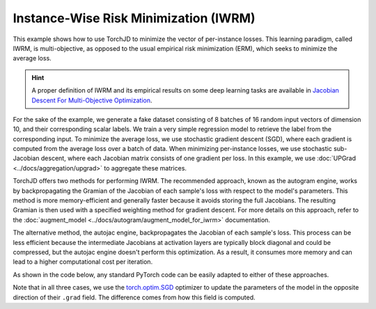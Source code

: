Instance-Wise Risk Minimization (IWRM)
======================================

This example shows how to use TorchJD to minimize the vector of per-instance losses. This learning
paradigm, called IWRM, is multi-objective, as opposed to the usual empirical risk minimization
(ERM), which seeks to minimize the average loss.

.. hint::
    A proper definition of IWRM and its empirical results on some deep learning tasks are
    available in `Jacobian Descent For Multi-Objective Optimization
    <https://arxiv.org/pdf/2406.16232>`_.

For the sake of the example, we generate a fake dataset consisting of 8 batches of 16 random input
vectors of dimension 10, and their corresponding scalar labels. We train a very simple regression
model to retrieve the label from the corresponding input. To minimize the average loss, we use
stochastic gradient descent (SGD), where each gradient is computed from the average loss over a
batch of data. When minimizing per-instance losses, we use stochastic sub-Jacobian descent, where
each Jacobian matrix consists of one gradient per loss. In this example, we use :doc:`UPGrad
<../docs/aggregation/upgrad>` to aggregate these matrices.

TorchJD offers two methods for performing IWRM. The recommended approach, known as the autogram
engine, works by backpropagating the Gramian of the Jacobian of each sample's loss with respect to
the model's parameters. This method is more memory-efficient and generally faster because it avoids
storing the full Jacobians. The resulting Gramian is then used with a specified weighting method for
gradient descent. For more details on this approach, refer to the
:doc:`augment_model <../docs/autogram/augment_model_for_iwrm>` documentation.

The alternative method, the autojac engine, backpropagates the Jacobian of each sample's loss. This
process can be less efficient because the intermediate Jacobians at activation layers are typically
block diagonal and could be compressed, but the autojac engine doesn't perform this optimization. As
a result, it consumes more memory and can lead to a higher computational cost per iteration.

As shown in the code below, any standard PyTorch code can be easily adapted to either of these
approaches.

.. tab-set::
    .. tab-item:: autograd (baseline)

        Empirical Risk Minimization (ERM) with SGD.

        .. code-block:: python

            import torch
            from torch.nn import Linear, MSELoss, ReLU, Sequential
            from torch.optim import SGD




            X = torch.randn(8, 16, 10)
            Y = torch.randn(8, 16, 1)

            model = Sequential(Linear(10, 5), ReLU(), Linear(5, 1))
            loss_fn = MSELoss()

            params = model.parameters()
            optimizer = SGD(params, lr=0.1)



            for x, y in zip(X, Y):
                y_hat = model(x)
                loss = loss_fn(y_hat, y)
                optimizer.zero_grad()
                loss.backward()
                optimizer.step()

        In this baseline example, the update may negatively affect the loss of some elements of the
        batch.

    .. tab-item:: autogram (recommended)

        Instance-Wise Risk Minimization (IWRM) with Gramian-based Stochastic Sub-Jacobian Descent.

        .. code-block:: python
            :emphasize-lines: 5-6, 16-17

            import torch
            from torch.nn import Linear, MSELoss, ReLU, Sequential
            from torch.optim import SGD

            from torchjd.autogram import augment_model_for_iwrm
            from torchjd.aggregation import UPGradWeighting

            X = torch.randn(8, 16, 10)
            Y = torch.randn(8, 16, 1)

            model = Sequential(Linear(10, 5), ReLU(), Linear(5, 1))
            loss_fn = MSELoss()

            params = model.parameters()
            optimizer = SGD(params, lr=0.1)
            weighting = UPGradWeighting()
            augment_model_for_iwrm(model, weighting)

            for x, y in zip(X, Y):
                y_hat = model(x)
                loss = loss_fn(y_hat, y)
                optimizer.zero_grad()
                loss.backward()
                optimizer.step()

        Here, the per-sample gradients are never fully stored in memory, leading to large
        improvements in memory usage and speed compared to autojac, in most practical cases. The
        results should be the same as with autojac (up to tiny numerical imprecisions), as long as
        the model always treats each instance independently from other instances in the batch (e.g.
        no batch-normalization is used).

    .. tab-item:: autojac

        Instance-Wise Risk Minimization (IWRM) with standard Stochastic Sub-Jacobian Descent.

        .. code-block:: python
            :emphasize-lines: 5-6, 12, 16, 21, 23

            import torch
            from torch.nn import Linear, MSELoss, ReLU, Sequential
            from torch.optim import SGD

            from torchjd.autojac import backward
            from torchjd.aggregation import UPGrad

            X = torch.randn(8, 16, 10)
            Y = torch.randn(8, 16, 1)

            model = Sequential(Linear(10, 5), ReLU(), Linear(5, 1))
            loss_fn = MSELoss(reduction='none')

            params = model.parameters()
            optimizer = SGD(params, lr=0.1)
            aggregator = UPGrad()


            for x, y in zip(X, Y):
                y_hat = model(x)
                losses = loss_fn(y_hat, y)
                optimizer.zero_grad()
                backward(losses, aggregator)
                optimizer.step()

        Here, we compute the Jacobian of per-sample losses with respect to the model parameters and
        use it to update the model such that no loss from the batch is locally negatively affected.

Note that in all three cases, we use the `torch.optim.SGD
<https://pytorch.org/docs/stable/generated/torch.optim.SGD.html>`_ optimizer to update the
parameters of the model in the opposite direction of their ``.grad`` field. The difference comes
from how this field is computed.
